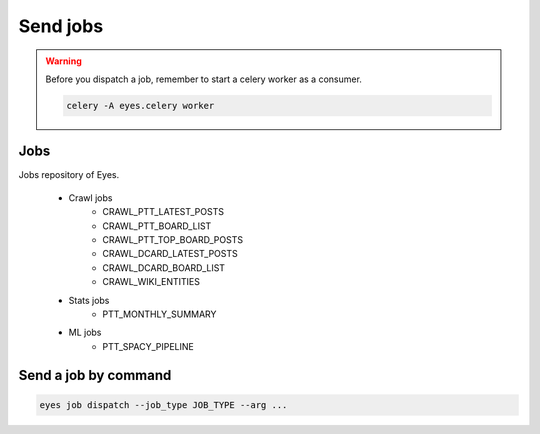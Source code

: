 Send jobs
=========

.. warning::
    Before you dispatch a job, remember to start a celery worker as a consumer.

    .. code-block:: bash

        celery -A eyes.celery worker

Jobs
----

Jobs repository of Eyes.

    * Crawl jobs
        * CRAWL_PTT_LATEST_POSTS
        * CRAWL_PTT_BOARD_LIST
        * CRAWL_PTT_TOP_BOARD_POSTS
        * CRAWL_DCARD_LATEST_POSTS
        * CRAWL_DCARD_BOARD_LIST
        * CRAWL_WIKI_ENTITIES
    * Stats jobs
        * PTT_MONTHLY_SUMMARY
    * ML jobs
        * PTT_SPACY_PIPELINE

Send a job by command
---------------------

.. code-block:: bash

    eyes job dispatch --job_type JOB_TYPE --arg ...
